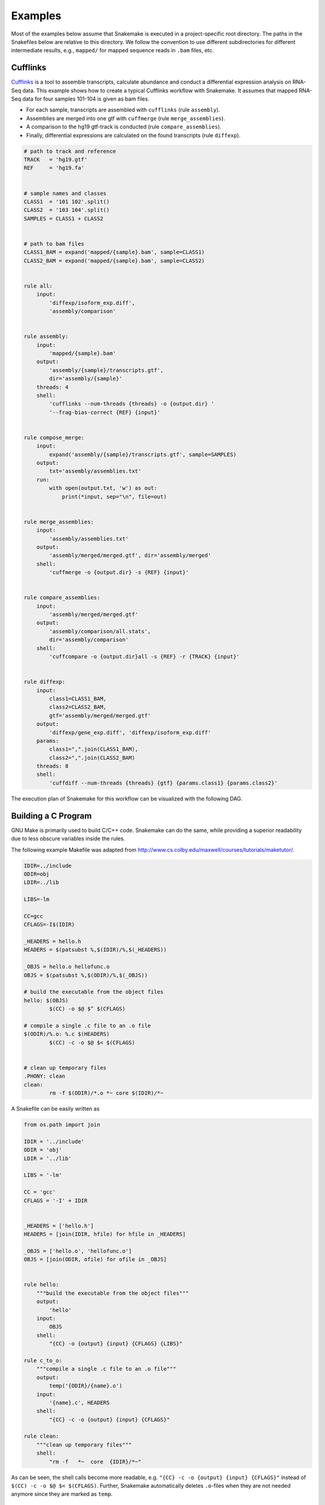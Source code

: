 .. getting_started-examples:

========
Examples
========

Most of the examples below assume that Snakemake is executed in a project-specific root directory.
The paths in the Snakefiles below are relative to this directory.
We follow the convention to use different subdirectories for different intermediate results, e.g., ``mapped/`` for mapped sequence reads in ``.bam`` files, etc.


Cufflinks
=========

`Cufflinks <http://cole-trapnell-lab.github.io/cufflinks/>`_ is a tool to assemble transcripts, calculate abundance and conduct a differential expression analysis on RNA-Seq data. This example shows how to create a typical Cufflinks workflow with Snakemake.
It assumes that mapped RNA-Seq data for four samples 101-104 is given as bam files.

* For each sample, transcripts are assembled with ``cufflinks`` (rule ``assembly``).
* Assemblies are merged into one gtf with ``cuffmerge`` (rule ``merge_assemblies``).
* A comparison to the hg19 gtf-track is conducted (rule ``compare_assemblies``).
* Finally, differential expressions are calculated on the found transcripts (rule ``diffexp``).

.. code-block:: python

    # path to track and reference
    TRACK   = 'hg19.gtf'
    REF     = 'hg19.fa'


    # sample names and classes
    CLASS1  = '101 102'.split()
    CLASS2  = '103 104'.split()
    SAMPLES = CLASS1 + CLASS2


    # path to bam files
    CLASS1_BAM = expand('mapped/{sample}.bam', sample=CLASS1)
    CLASS2_BAM = expand('mapped/{sample}.bam', sample=CLASS2)


    rule all:
        input:
            'diffexp/isoform_exp.diff',
            'assembly/comparison'


    rule assembly:
        input:
            'mapped/{sample}.bam'
        output:
            'assembly/{sample}/transcripts.gtf',
            dir='assembly/{sample}'
        threads: 4
        shell:
            'cufflinks --num-threads {threads} -o {output.dir} '
            '--frag-bias-correct {REF} {input}'


    rule compose_merge:
        input:
            expand('assembly/{sample}/transcripts.gtf', sample=SAMPLES)
        output:
            txt='assembly/assemblies.txt'
        run:
            with open(output.txt, 'w') as out:
                print(*input, sep="\n", file=out)


    rule merge_assemblies:
        input:
            'assembly/assemblies.txt'
        output:
            'assembly/merged/merged.gtf', dir='assembly/merged'
        shell:
            'cuffmerge -o {output.dir} -s {REF} {input}'


    rule compare_assemblies:
        input:
            'assembly/merged/merged.gtf'
        output:
            'assembly/comparison/all.stats',
            dir='assembly/comparison'
        shell:
            'cuffcompare -o {output.dir}all -s {REF} -r {TRACK} {input}'


    rule diffexp:
        input:
            class1=CLASS1_BAM,
            class2=CLASS2_BAM,
            gtf='assembly/merged/merged.gtf'
        output:
            'diffexp/gene_exp.diff', 'diffexp/isoform_exp.diff'
        params:
            class1=",".join(CLASS1_BAM),
            class2=",".join(CLASS2_BAM)
        threads: 8
        shell:
            'cuffdiff --num-threads {threads} {gtf} {params.class1} {params.class2}'

The execution plan of Snakemake for this workflow can be visualized with the following DAG.

.. image:: img/cufflinks-dag.png
    :alt: Cufflinks Workflow DAG


Building a C Program
====================

GNU Make is primarily used to build C/C++ code.
Snakemake can do the same, while providing a superior readability due to less obscure variables inside the rules.

The following example Makefile was adapted from http://www.cs.colby.edu/maxwell/courses/tutorials/maketutor/.

.. code-block:: makefile

    IDIR=../include
    ODIR=obj
    LDIR=../lib

    LIBS=-lm

    CC=gcc
    CFLAGS=-I$(IDIR)

    _HEADERS = hello.h
    HEADERS = $(patsubst %,$(IDIR)/%,$(_HEADERS))

    _OBJS = hello.o hellofunc.o
    OBJS = $(patsubst %,$(ODIR)/%,$(_OBJS))

    # build the executable from the object files
    hello: $(OBJS)
            $(CC) -o $@ $^ $(CFLAGS)

    # compile a single .c file to an .o file
    $(ODIR)/%.o: %.c $(HEADERS)
            $(CC) -c -o $@ $< $(CFLAGS)


    # clean up temporary files
    .PHONY: clean
    clean:
            rm -f $(ODIR)/*.o *~ core $(IDIR)/*~

A Snakefile can be easily written as

.. code-block:: python

    from os.path import join

    IDIR = '../include'
    ODIR = 'obj'
    LDIR = '../lib'

    LIBS = '-lm'

    CC = 'gcc'
    CFLAGS = '-I' + IDIR


    _HEADERS = ['hello.h']
    HEADERS = [join(IDIR, hfile) for hfile in _HEADERS]

    _OBJS = ['hello.o', 'hellofunc.o']
    OBJS = [join(ODIR, ofile) for ofile in _OBJS]


    rule hello:
        """build the executable from the object files"""
        output:
            'hello'
        input:
            OBJS
        shell:
            "{CC} -o {output} {input} {CFLAGS} {LIBS}"

    rule c_to_o:
        """compile a single .c file to an .o file"""
        output:
            temp('{ODIR}/{name}.o')
        input:
            '{name}.c', HEADERS
        shell:
            "{CC} -c -o {output} {input} {CFLAGS}"

    rule clean:
        """clean up temporary files"""
        shell:
            "rm -f   *~  core  {IDIR}/*~"

As can be seen, the shell calls become more readable, e.g. ``"{CC} -c -o {output} {input} {CFLAGS}"`` instead of ``$(CC) -c -o $@ $< $(CFLAGS)``. Further, Snakemake automatically deletes ``.o``-files when they are not needed anymore since they are marked as ``temp``.

.. image:: img/c-dag.png
    :alt: C Workflow DAG


Building a Paper with LaTeX
===========================

Building a scientific paper can be automated by Snakemake as well.
Apart from compiling LaTeX code and invoking BibTeX, we provide a special rule to zip the needed files for online submission.

We first provide a Snakefile ``tex.rules`` that contains rules that can be shared for any latex build task:

.. code-block:: python

    ruleorder:  tex2pdf_with_bib > tex2pdf_without_bib

    rule tex2pdf_with_bib:
        input:
            '{name}.tex',
            '{name}.bib'
        output:
            '{name}.pdf'
        shell:
            """
            pdflatex {wildcards.name}
            bibtex {wildcards.name}
            pdflatex {wildcards.name}
            pdflatex {wildcards.name}
            """

    rule tex2pdf_without_bib:
        input:
            '{name}.tex'
        output:
            '{name}.pdf'
        shell:
            """
            pdflatex {wildcards.name}
            pdflatex {wildcards.name}
            """

    rule texclean:
        shell:
            "rm -f  *.log *.aux *.bbl *.blg *.synctex.gz"

Note how we distinguish between a ``.tex`` file with and without a corresponding ``.bib`` with the same name.
Assuming that both ``paper.tex`` and ``paper.bib`` exist, an ambiguity arises: Both rules are, in principle, applicable.
This would lead to an ``AmbiguousRuleException``, but since we have specified an explicit rule order in the file, it is clear that in this case the rule ``tex2pdf_with_bib`` is to be preferred.
If the ``paper.bib`` file does not exist, that rule is not even applicable, and the only option is to execute rule ``tex2pdf_without_bib``.

Assuming that the above file is saved as ``tex.rules``, the actual documents are then built from a specific Snakefile that includes these common rules:

.. code-block:: python

    DOCUMENTS = ['document', 'response-to-editor']
    TEXS = [doc+".tex" for doc in DOCUMENTS]
    PDFS = [doc+".pdf" for doc in DOCUMENTS]
    FIGURES = ['fig1.pdf']

    include:
        'tex.smrules'

    rule all:
        input:
            PDFS

    rule zipit:
        output:
            'upload.zip'
        input:
            TEXS, FIGURES, PDFS
        shell:
            'zip -T {output} {input}'

    rule pdfclean:
        shell:
            "rm -f  {PDFS}"

Hence the user can perform 4 different tasks.
Build all PDFs:

.. code-block:: console

    $ snakemake

Create a zip-file for online submissions:

.. code-block:: console

    $ snakemake zipit

Clean up all PDFs:

.. code-block:: console

    $ snakemake pdfclean

Clean up latex temporary files:

.. code-block:: console

    $ snakemake texclean

The following DAG of jobs would be executed upon a full run:

.. image:: img/latex-dag.png
    :alt: LaTeX Workflow DAG
